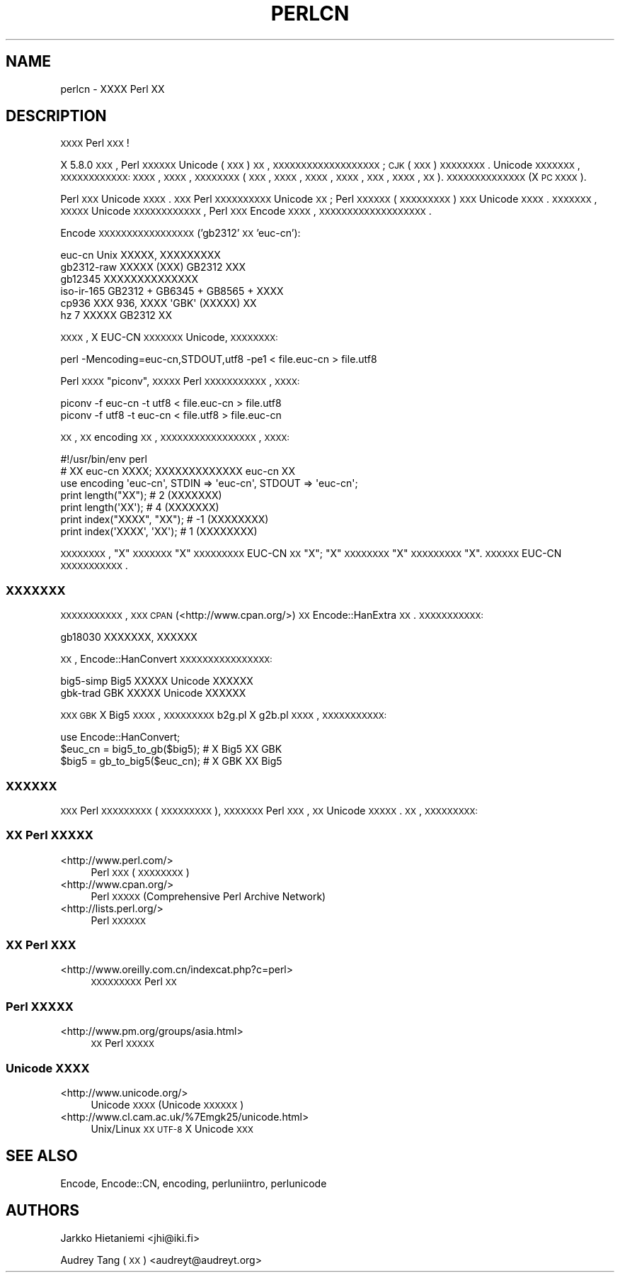 .\" Automatically generated by Pod::Man 2.25 (Pod::Simple 3.16)
.\"
.\" Standard preamble:
.\" ========================================================================
.de Sp \" Vertical space (when we can't use .PP)
.if t .sp .5v
.if n .sp
..
.de Vb \" Begin verbatim text
.ft CW
.nf
.ne \\$1
..
.de Ve \" End verbatim text
.ft R
.fi
..
.\" Set up some character translations and predefined strings.  \*(-- will
.\" give an unbreakable dash, \*(PI will give pi, \*(L" will give a left
.\" double quote, and \*(R" will give a right double quote.  \*(C+ will
.\" give a nicer C++.  Capital omega is used to do unbreakable dashes and
.\" therefore won't be available.  \*(C` and \*(C' expand to `' in nroff,
.\" nothing in troff, for use with C<>.
.tr \(*W-
.ds C+ C\v'-.1v'\h'-1p'\s-2+\h'-1p'+\s0\v'.1v'\h'-1p'
.ie n \{\
.    ds -- \(*W-
.    ds PI pi
.    if (\n(.H=4u)&(1m=24u) .ds -- \(*W\h'-12u'\(*W\h'-12u'-\" diablo 10 pitch
.    if (\n(.H=4u)&(1m=20u) .ds -- \(*W\h'-12u'\(*W\h'-8u'-\"  diablo 12 pitch
.    ds L" ""
.    ds R" ""
.    ds C` ""
.    ds C' ""
'br\}
.el\{\
.    ds -- \|\(em\|
.    ds PI \(*p
.    ds L" ``
.    ds R" ''
'br\}
.\"
.\" Escape single quotes in literal strings from groff's Unicode transform.
.ie \n(.g .ds Aq \(aq
.el       .ds Aq '
.\"
.\" If the F register is turned on, we'll generate index entries on stderr for
.\" titles (.TH), headers (.SH), subsections (.SS), items (.Ip), and index
.\" entries marked with X<> in POD.  Of course, you'll have to process the
.\" output yourself in some meaningful fashion.
.ie \nF \{\
.    de IX
.    tm Index:\\$1\t\\n%\t"\\$2"
..
.    nr % 0
.    rr F
.\}
.el \{\
.    de IX
..
.\}
.\"
.\" Accent mark definitions (@(#)ms.acc 1.5 88/02/08 SMI; from UCB 4.2).
.\" Fear.  Run.  Save yourself.  No user-serviceable parts.
.    \" fudge factors for nroff and troff
.if n \{\
.    ds #H 0
.    ds #V .8m
.    ds #F .3m
.    ds #[ \f1
.    ds #] \fP
.\}
.if t \{\
.    ds #H ((1u-(\\\\n(.fu%2u))*.13m)
.    ds #V .6m
.    ds #F 0
.    ds #[ \&
.    ds #] \&
.\}
.    \" simple accents for nroff and troff
.if n \{\
.    ds ' \&
.    ds ` \&
.    ds ^ \&
.    ds , \&
.    ds ~ ~
.    ds /
.\}
.if t \{\
.    ds ' \\k:\h'-(\\n(.wu*8/10-\*(#H)'\'\h"|\\n:u"
.    ds ` \\k:\h'-(\\n(.wu*8/10-\*(#H)'\`\h'|\\n:u'
.    ds ^ \\k:\h'-(\\n(.wu*10/11-\*(#H)'^\h'|\\n:u'
.    ds , \\k:\h'-(\\n(.wu*8/10)',\h'|\\n:u'
.    ds ~ \\k:\h'-(\\n(.wu-\*(#H-.1m)'~\h'|\\n:u'
.    ds / \\k:\h'-(\\n(.wu*8/10-\*(#H)'\z\(sl\h'|\\n:u'
.\}
.    \" troff and (daisy-wheel) nroff accents
.ds : \\k:\h'-(\\n(.wu*8/10-\*(#H+.1m+\*(#F)'\v'-\*(#V'\z.\h'.2m+\*(#F'.\h'|\\n:u'\v'\*(#V'
.ds 8 \h'\*(#H'\(*b\h'-\*(#H'
.ds o \\k:\h'-(\\n(.wu+\w'\(de'u-\*(#H)/2u'\v'-.3n'\*(#[\z\(de\v'.3n'\h'|\\n:u'\*(#]
.ds d- \h'\*(#H'\(pd\h'-\w'~'u'\v'-.25m'\f2\(hy\fP\v'.25m'\h'-\*(#H'
.ds D- D\\k:\h'-\w'D'u'\v'-.11m'\z\(hy\v'.11m'\h'|\\n:u'
.ds th \*(#[\v'.3m'\s+1I\s-1\v'-.3m'\h'-(\w'I'u*2/3)'\s-1o\s+1\*(#]
.ds Th \*(#[\s+2I\s-2\h'-\w'I'u*3/5'\v'-.3m'o\v'.3m'\*(#]
.ds ae a\h'-(\w'a'u*4/10)'e
.ds Ae A\h'-(\w'A'u*4/10)'E
.    \" corrections for vroff
.if v .ds ~ \\k:\h'-(\\n(.wu*9/10-\*(#H)'\s-2\u~\d\s+2\h'|\\n:u'
.if v .ds ^ \\k:\h'-(\\n(.wu*10/11-\*(#H)'\v'-.4m'^\v'.4m'\h'|\\n:u'
.    \" for low resolution devices (crt and lpr)
.if \n(.H>23 .if \n(.V>19 \
\{\
.    ds : e
.    ds 8 ss
.    ds o a
.    ds d- d\h'-1'\(ga
.    ds D- D\h'-1'\(hy
.    ds th \o'bp'
.    ds Th \o'LP'
.    ds ae ae
.    ds Ae AE
.\}
.rm #[ #] #H #V #F C
.\" ========================================================================
.\"
.IX Title "PERLCN 1"
.TH PERLCN 1 "2016-05-16" "perl v5.14.4" "Perl Programmers Reference Guide"
.\" For nroff, turn off justification.  Always turn off hyphenation; it makes
.\" way too many mistakes in technical documents.
.if n .ad l
.nh
.SH "NAME"
perlcn \- XXXX Perl XX
.SH "DESCRIPTION"
.IX Header "DESCRIPTION"
\&\s-1XXXX\s0 Perl \s-1XXX\s0!
.PP
X 5.8.0 \s-1XXX\s0, Perl \s-1XXXXXX\s0 Unicode (\s-1XXX\s0) \s-1XX\s0,
\&\s-1XXXXXXXXXXXXXXXXXXX\s0; \s-1CJK\s0 (\s-1XXX\s0) \s-1XXXXXXXX\s0.
Unicode \s-1XXXXXXX\s0, \s-1XXXXXXXXXXXX:\s0 \s-1XXXX\s0, \s-1XXXX\s0,
\&\s-1XXXXXXXX\s0 (\s-1XXX\s0, \s-1XXXX\s0, \s-1XXXX\s0, \s-1XXXX\s0, \s-1XXX\s0,
\&\s-1XXXX\s0, \s-1XX\s0). \s-1XXXXXXXXXXXXXX\s0 (X \s-1PC\s0 \s-1XXXX\s0).
.PP
Perl \s-1XXX\s0 Unicode \s-1XXXX\s0. \s-1XXX\s0 Perl \s-1XXXXXXXXXX\s0 Unicode
\&\s-1XX\s0; Perl \s-1XXXXXX\s0 (\s-1XXXXXXXXX\s0) \s-1XXX\s0 Unicode \s-1XXXX\s0.
\&\s-1XXXXXXX\s0, \s-1XXXXX\s0 Unicode \s-1XXXXXXXXXXXX\s0, Perl
\&\s-1XXX\s0 Encode \s-1XXXX\s0, \s-1XXXXXXXXXXXXXXXXXXX\s0.
.PP
Encode \s-1XXXXXXXXXXXXXXXXX\s0 ('gb2312' \s-1XX\s0 'euc\-cn'):
.PP
.Vb 6
\&    euc\-cn      Unix XXXXX, XXXXXXXXX
\&    gb2312\-raw  XXXXX (XXX) GB2312 XXX
\&    gb12345     XXXXXXXXXXXXXX
\&    iso\-ir\-165  GB2312 + GB6345 + GB8565 + XXXX
\&    cp936       XXX 936, XXXX \*(AqGBK\*(Aq (XXXXX) XX
\&    hz          7 XXXXX GB2312 XX
.Ve
.PP
\&\s-1XXXX\s0, X EUC-CN \s-1XXXXXXX\s0 Unicode, \s-1XXXXXXXX:\s0
.PP
.Vb 1
\&    perl \-Mencoding=euc\-cn,STDOUT,utf8 \-pe1 < file.euc\-cn > file.utf8
.Ve
.PP
Perl \s-1XXXX\s0 \*(L"piconv\*(R", \s-1XXXXX\s0 Perl \s-1XXXXXXXXXXX\s0, \s-1XXXX:\s0
.PP
.Vb 2
\&    piconv \-f euc\-cn \-t utf8 < file.euc\-cn > file.utf8
\&    piconv \-f utf8 \-t euc\-cn < file.utf8 > file.euc\-cn
.Ve
.PP
\&\s-1XX\s0, \s-1XX\s0 encoding \s-1XX\s0, \s-1XXXXXXXXXXXXXXXXX\s0, \s-1XXXX:\s0
.PP
.Vb 7
\&    #!/usr/bin/env perl
\&    # XX euc\-cn XXXX; XXXXXXXXXXXXX euc\-cn XX
\&    use encoding \*(Aqeuc\-cn\*(Aq, STDIN => \*(Aqeuc\-cn\*(Aq, STDOUT => \*(Aqeuc\-cn\*(Aq;
\&    print length("XX");      #  2 (XXXXXXX)
\&    print length(\*(AqXX\*(Aq);      #  4 (XXXXXXX)
\&    print index("XXXX", "XX"); # \-1 (XXXXXXXX)
\&    print index(\*(AqXXXX\*(Aq, \*(AqXX\*(Aq); #  1 (XXXXXXXX)
.Ve
.PP
\&\s-1XXXXXXXX\s0, \*(L"X\*(R" \s-1XXXXXXX\s0 \*(L"X\*(R" \s-1XXXXXXXXX\s0 EUC-CN
\&\s-1XX\s0 \*(L"X\*(R"; \*(L"X\*(R" \s-1XXXXXXXX\s0 \*(L"X\*(R" \s-1XXXXXXXXX\s0 \*(L"X\*(R".
\&\s-1XXXXXX\s0 EUC-CN \s-1XXXXXXXXXXX\s0.
.SS "\s-1XXXXXXX\s0"
.IX Subsection "XXXXXXX"
\&\s-1XXXXXXXXXXX\s0, \s-1XXX\s0 \s-1CPAN\s0 (<http://www.cpan.org/>) \s-1XX\s0
Encode::HanExtra \s-1XX\s0. \s-1XXXXXXXXXXX:\s0
.PP
.Vb 1
\&    gb18030     XXXXXXX, XXXXXX
.Ve
.PP
\&\s-1XX\s0, Encode::HanConvert \s-1XXXXXXXXXXXXXXXX:\s0
.PP
.Vb 2
\&    big5\-simp   Big5 XXXXX Unicode XXXXXX
\&    gbk\-trad    GBK XXXXX Unicode XXXXXX
.Ve
.PP
\&\s-1XXX\s0 \s-1GBK\s0 X Big5 \s-1XXXX\s0, \s-1XXXXXXXXX\s0 b2g.pl X g2b.pl \s-1XXXX\s0,
\&\s-1XXXXXXXXXXX:\s0
.PP
.Vb 3
\&    use Encode::HanConvert;
\&    $euc_cn = big5_to_gb($big5); # X Big5 XX GBK
\&    $big5 = gb_to_big5($euc_cn); # X GBK XX Big5
.Ve
.SS "\s-1XXXXXX\s0"
.IX Subsection "XXXXXX"
\&\s-1XXX\s0 Perl \s-1XXXXXXXXX\s0 (\s-1XXXXXXXXX\s0), \s-1XXXXXXX\s0
Perl \s-1XXX\s0, \s-1XX\s0 Unicode \s-1XXXXX\s0. \s-1XX\s0, \s-1XXXXXXXXX:\s0
.SS "\s-1XX\s0 Perl \s-1XXXXX\s0"
.IX Subsection "XX Perl XXXXX"
.IP "<http://www.perl.com/>" 4
.IX Item "<http://www.perl.com/>"
Perl \s-1XXX\s0 (\s-1XXXXXXXX\s0)
.IP "<http://www.cpan.org/>" 4
.IX Item "<http://www.cpan.org/>"
Perl \s-1XXXXX\s0 (Comprehensive Perl Archive Network)
.IP "<http://lists.perl.org/>" 4
.IX Item "<http://lists.perl.org/>"
Perl \s-1XXXXXX\s0
.SS "\s-1XX\s0 Perl \s-1XXX\s0"
.IX Subsection "XX Perl XXX"
.IP "<http://www.oreilly.com.cn/indexcat.php?c=perl>" 4
.IX Item "<http://www.oreilly.com.cn/indexcat.php?c=perl>"
\&\s-1XXXXXXXXX\s0 Perl \s-1XX\s0
.SS "Perl \s-1XXXXX\s0"
.IX Subsection "Perl XXXXX"
.IP "<http://www.pm.org/groups/asia.html>" 4
.IX Item "<http://www.pm.org/groups/asia.html>"
\&\s-1XX\s0 Perl \s-1XXXXX\s0
.SS "Unicode \s-1XXXX\s0"
.IX Subsection "Unicode XXXX"
.IP "<http://www.unicode.org/>" 4
.IX Item "<http://www.unicode.org/>"
Unicode \s-1XXXX\s0 (Unicode \s-1XXXXXX\s0)
.IP "<http://www.cl.cam.ac.uk/%7Emgk25/unicode.html>" 4
.IX Item "<http://www.cl.cam.ac.uk/%7Emgk25/unicode.html>"
Unix/Linux \s-1XX\s0 \s-1UTF\-8\s0 X Unicode \s-1XXX\s0
.SH "SEE ALSO"
.IX Header "SEE ALSO"
Encode, Encode::CN, encoding, perluniintro, perlunicode
.SH "AUTHORS"
.IX Header "AUTHORS"
Jarkko Hietaniemi <jhi@iki.fi>
.PP
Audrey Tang (\s-1XX\s0) <audreyt@audreyt.org>
